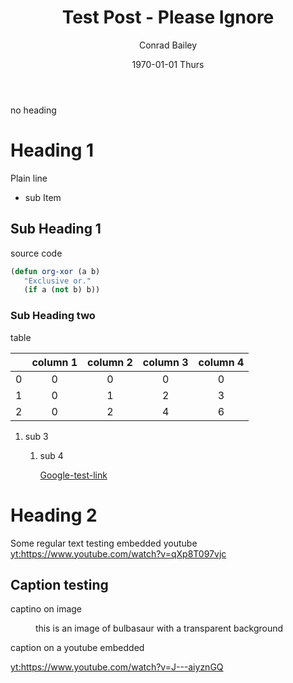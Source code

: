 #+TITLE:       Test Post - Please Ignore
#+AUTHOR:      Conrad Bailey
#+EMAIL:       test@test.com
#+DATE:        1970-01-01 Thurs
#+KEYWORDS:    test post please ignore
#+TAGS:
#+LANGUAGE:    en
#+DESCRIPTION: Test Post - Please Ignore

no heading

* Heading 1
  Plain line
  - sub Item
** Sub Heading 1
   source code
#+BEGIN_SRC emacs-lisp
  (defun org-xor (a b)
     "Exclusive or."
     (if a (not b) b))
#+END_SRC
*** Sub Heading two
    table
#+STARTUP: align

|-----+----------+----------+----------+----------|
| <c> | <c>      | <c>      | <c>      | <c>      |
|     | column 1 | column 2 | column 3 | column 4 |
|-----+----------+----------+----------+----------|
| <c> | <c>      | <c>      | <c>      | <c>      |
| 0   | 0        | 0        | 0        | 0        |
|-----+----------+----------+----------+----------|
| 1   | 0        | 1        | 2        | 3        |
|-----+----------+----------+----------+----------|
| 2   | 0        | 2        | 4        | 6        |
|-----+----------+----------+----------+----------|

**** sub 3
     [[http://cdn.bulbagarden.net/upload/thumb/2/21/001Bulbasaur.png/250px-001Bulbasaur.png]]

***** sub 4
      [[https://www.google.com][Google-test-link]]
* Heading 2
	Some regular text
	testing embedded youtube
	[[yt:https://www.youtube.com/watch?v=qXp8T097vjc]]

** Caption testing
	 captino on image
	 #+CAPTION: this is an image of bulbasaur with a transparent background
	 [[http://images6.fanpop.com/image/polls/1581000/1581312_1471559996097_full.png]]

	 caption on a youtube embedded
	 #+CAPTION:
	 [[yt:https://www.youtube.com/watch?v=J---aiyznGQ]]
